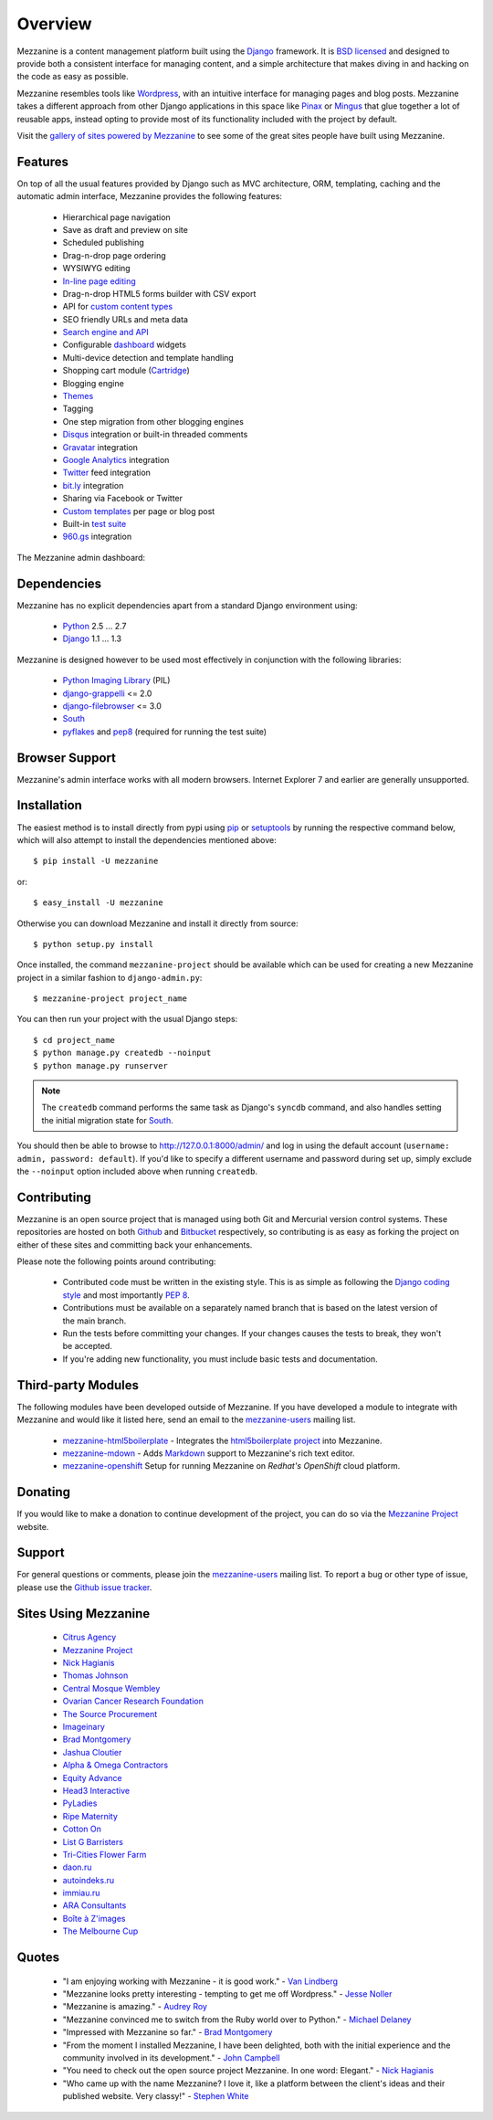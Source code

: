 ========
Overview
========

Mezzanine is a content management platform built using the `Django`_
framework. It is `BSD licensed`_ and designed to provide both a consistent
interface for managing content, and a simple architecture that makes diving
in and hacking on the code as easy as possible.

Mezzanine resembles tools like `Wordpress`_, with an intuitive
interface for managing pages and blog posts. Mezzanine takes a different
approach from other Django applications in this space like `Pinax`_ or
`Mingus`_ that glue together a lot of reusable apps, instead opting to
provide most of its functionality included with the project by default.

Visit the `gallery of sites powered by Mezzanine`_ to see some of the
great sites people have built using Mezzanine.

Features
========

On top of all the usual features provided by Django such as MVC architecture,
ORM, templating, caching and the automatic admin interface, Mezzanine
provides the following features:

  * Hierarchical page navigation
  * Save as draft and preview on site
  * Scheduled publishing
  * Drag-n-drop page ordering
  * WYSIWYG editing
  * `In-line page editing`_
  * Drag-n-drop HTML5 forms builder with CSV export
  * API for `custom content types`_
  * SEO friendly URLs and meta data
  * `Search engine and API`_
  * Configurable `dashboard`_ widgets
  * Multi-device detection and template handling
  * Shopping cart module (`Cartridge`_)
  * Blogging engine
  * `Themes`_
  * Tagging
  * One step migration from other blogging engines
  * `Disqus`_ integration or built-in threaded comments
  * `Gravatar`_ integration
  * `Google Analytics`_ integration
  * `Twitter`_ feed integration
  * `bit.ly`_ integration
  * Sharing via Facebook or Twitter
  * `Custom templates`_ per page or blog post
  * Built-in `test suite`_
  * `960.gs`_ integration

The Mezzanine admin dashboard:

.. image:: http://github.com/stephenmcd/mezzanine/raw/master/docs/img/dashboard.png

Dependencies
============

Mezzanine has no explicit dependencies apart from a standard Django
environment using:

  * `Python`_ 2.5 ... 2.7
  * `Django`_ 1.1 ... 1.3

Mezzanine is designed however to be used most effectively in conjunction
with the following libraries:

  * `Python Imaging Library`_ (PIL)
  * `django-grappelli`_ <= 2.0
  * `django-filebrowser`_ <= 3.0
  * `South`_
  * `pyflakes`_ and `pep8`_ (required for running the test suite)

Browser Support
===============

Mezzanine's admin interface works with all modern browsers.
Internet Explorer 7 and earlier are generally unsupported.

Installation
============

The easiest method is to install directly from pypi using `pip`_ or
`setuptools`_ by running the respective command below, which will also
attempt to install the dependencies mentioned above::

    $ pip install -U mezzanine

or::

    $ easy_install -U mezzanine

Otherwise you can download Mezzanine and install it directly from source::

    $ python setup.py install

Once installed, the command ``mezzanine-project`` should be available which
can be used for creating a new Mezzanine project in a similar fashion to
``django-admin.py``::

    $ mezzanine-project project_name

You can then run your project with the usual Django steps::

    $ cd project_name
    $ python manage.py createdb --noinput
    $ python manage.py runserver

.. note::

    The ``createdb`` command performs the same task as Django's ``syncdb``
    command, and also handles setting the initial migration state for `South`_.

You should then be able to browse to http://127.0.0.1:8000/admin/ and log
in using the default account (``username: admin, password: default``). If
you'd like to specify a different username and password during set up, simply
exclude the ``--noinput`` option included above when running ``createdb``.

Contributing
============

Mezzanine is an open source project that is managed using both Git and
Mercurial version control systems. These repositories are hosted on both
`Github`_ and `Bitbucket`_ respectively, so contributing is as easy as
forking the project on either of these sites and committing back your
enhancements.

Please note the following points around contributing:

  * Contributed code must be written in the existing style. This is as simple as following the `Django coding style`_ and most importantly `PEP 8`_.
  * Contributions must be available on a separately named branch that is based on the latest version of the main branch.
  * Run the tests before committing your changes. If your changes causes the tests to break, they won't be accepted.
  * If you're adding new functionality, you must include basic tests and documentation.

Third-party Modules
===================

The following modules have been developed outside of Mezzanine. If you
have developed a module to integrate with Mezzanine and would like it
listed here, send an email to the `mezzanine-users`_ mailing list.

  * `mezzanine-html5boilerplate`_ - Integrates the `html5boilerplate project`_ into Mezzanine.
  * `mezzanine-mdown`_ - Adds `Markdown`_ support to Mezzanine's rich text editor.
  * `mezzanine-openshift`_ Setup for running Mezzanine on `Redhat's OpenShift` cloud platform.

Donating
========

If you would like to make a donation to continue development of the
project, you can do so via the `Mezzanine Project`_ website.

Support
=======

For general questions or comments, please join the
`mezzanine-users`_ mailing list. To report a bug or other type of issue,
please use the `Github issue tracker`_.

Sites Using Mezzanine
=====================

  * `Citrus Agency`_
  * `Mezzanine Project`_
  * `Nick Hagianis`_
  * `Thomas Johnson`_
  * `Central Mosque Wembley`_
  * `Ovarian Cancer Research Foundation`_
  * `The Source Procurement`_
  * `Imageinary`_
  * `Brad Montgomery`_
  * `Jashua Cloutier`_
  * `Alpha & Omega Contractors`_
  * `Equity Advance`_
  * `Head3 Interactive`_
  * `PyLadies`_
  * `Ripe Maternity`_
  * `Cotton On`_
  * `List G Barristers`_
  * `Tri-Cities Flower Farm`_
  * `daon.ru`_
  * `autoindeks.ru`_
  * `immiau.ru`_
  * `ARA Consultants`_
  * `Boîte à Z'images`_
  * `The Melbourne Cup`_

Quotes
======

  * "I am enjoying working with Mezzanine - it is good work." - `Van Lindberg`_
  * "Mezzanine looks pretty interesting - tempting to get me off Wordpress." - `Jesse Noller`_
  * "Mezzanine is amazing." - `Audrey Roy`_
  * "Mezzanine convinced me to switch from the Ruby world over to Python." - `Michael Delaney`_
  * "Impressed with Mezzanine so far." - `Brad Montgomery`_
  * "From the moment I installed Mezzanine, I have been delighted, both with the initial experience and the community involved in its development." - `John Campbell`_
  * "You need to check out the open source project Mezzanine. In one word: Elegant." - `Nick Hagianis`_
  * "Who came up with the name Mezzanine? I love it, like a platform between the client's ideas and their published website. Very classy!" - `Stephen White`_

.. _`Django`: http://djangoproject.com/
.. _`BSD licensed`: http://www.linfo.org/bsdlicense.html
.. _`Wordpress`: http://wordpress.org/
.. _`Pinax`: http://pinaxproject.com/
.. _`Mingus`: http://github.com/montylounge/django-mingus
.. _`gallery of sites powered by Mezzanine`: http://mezzanine.jupo.org/sites/
.. _`Python`: http://python.org/
.. _`pip`: http://www.pip-installer.org/
.. _`setuptools`: http://pypi.python.org/pypi/setuptools
.. _`Python Imaging Library`: http://www.pythonware.com/products/pil/
.. _`django-grappelli`: http://code.google.com/p/django-grappelli/
.. _`django-filebrowser`: http://code.google.com/p/django-filebrowser/
.. _`South`: http://south.aeracode.org/
.. _`pyflakes`: http://pypi.python.org/pypi/pyflakes
.. _`pep8`: http://pypi.python.org/pypi/pep8
.. _`In-line page editing`: http://mezzanine.jupo.org/docs/inline-editing.html
.. _`custom content types`: http://mezzanine.jupo.org/docs/content-architecture.html#creating-custom-content-types
.. _`Search engine and API`: http://mezzanine.jupo.org/docs/search-engine.html
.. _`dashboard`: http://mezzanine.jupo.org/docs/admin-customization.html#dashboard
.. _`Cartridge`: http://cartridge.jupo.org/
.. _`Themes`: http://mezzanine.jupo.org/docs/themes.html
.. _`Custom templates`: http://mezzanine.jupo.org/docs/content-architecture.html#page-templates
.. _`test suite`: http://mezzanine.jupo.org/docs/packages.html#module-mezzanine.tests
.. _`960.gs`: http://960.gs/
.. _`Disqus`: http://disqus.com/
.. _`Gravatar`: http://gravatar.com/
.. _`Google Analytics`: http://www.google.com/analytics/
.. _`Twitter`: http://twitter.com/
.. _`bit.ly`: http://bit.ly/
.. _`Github`: http://github.com/stephenmcd/mezzanine/
.. _`Bitbucket`: http://bitbucket.org/stephenmcd/mezzanine/
.. _`mezzanine-users`: http://groups.google.com/group/mezzanine-users/topics
.. _`Github issue tracker`: http://github.com/stephenmcd/mezzanine/issues
.. _`Citrus Agency`: http://citrus.com.au/
.. _`Mezzanine Project`: http://mezzanine.jupo.org/
.. _`Nick Hagianis`: http://hagianis.com/
.. _`Thomas Johnson`: http://tomfmason.net/
.. _`Central Mosque Wembley`: http://wembley-mosque.co.uk/
.. _`Ovarian Cancer Research Foundation`: http://ocrf.com.au/
.. _`The Source Procurement`: http://thesource.com.au/
.. _`Imageinary`: http://imageinary.com/
.. _`Van Lindberg`: http://www.lindbergd.info/
.. _`Jesse Noller`: http://jessenoller.com/
.. _`Audrey Roy`: http://cartwheelweb.com/
.. _`John Campbell`: http://head3.com/
.. _`Stephen White`: http://bitbucket.org/swhite/
.. _`Michael Delaney`: http://github.com/fusepilot/
.. _`Brad Montgomery`: http://blog.bradmontgomery.net/
.. _`Jashua Cloutier`: http://www.senexcanis.com/
.. _`Alpha & Omega Contractors`: http://alphaomegacontractors.com/
.. _`Equity Advance`: http://equityadvance.com.au/
.. _`Head3 Interactive`: http://head3.com/
.. _`PyLadies`: http://www.pyladies.com/
.. _`Ripe Maternity`: http://www.ripematernity.com/
.. _`Cotton On`: http://shop.cottonon.com/
.. _`List G Barristers`: http://www.listgbarristers.com.au/
.. _`Tri-Cities Flower Farm`: http://www.tricitiesflowerfarm.com/
.. _`daon.ru`: http://daon.ru/
.. _`autoindeks.ru`: http://autoindeks.ru/
.. _`immiau.ru`: http://immiau.ru/
.. _`ARA Consultants`: http://www.araconsultants.com.au/
.. _`Boîte à Z'images`: http://boiteazimages.com/
.. _`The Melbourne Cup`: http://www.melbournecup.com/
.. _`Django coding style`: http://docs.djangoproject.com/en/dev/internals/contributing/#coding-style
.. _`PEP 8`: http://www.python.org/dev/peps/pep-0008/
.. _`mezzanine-html5boilerplate`: https://github.com/tvon/mezzanine-html5boilerplate
.. _`html5boilerplate project`: http://html5boilerplate.com/
.. _`mezzanine-mdown`: https://bitbucket.org/onelson/mezzanine-mdown
.. _`Markdown`: http://en.wikipedia.org/wiki/Markdown
.. _`mezzanine-openshift`: https://github.com/k4ml/mezzanine-openshift
.. _`Redhat's OpenShift`: https://openshift.redhat.com/
